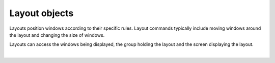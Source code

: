 Layout objects
==============

Layouts position windows according to their specific rules. Layout commands
typically include moving windows around the layout and changing the size of windows.

Layouts can access the windows being displayed, the group holding the layout and
the screen displaying the layout.

.. qtile_graph::
    :root: layout

|

.. qtile_commands:: libqtile.layout
    :baseclass: libqtile.layout.base.Layout
    :object-node: layout
